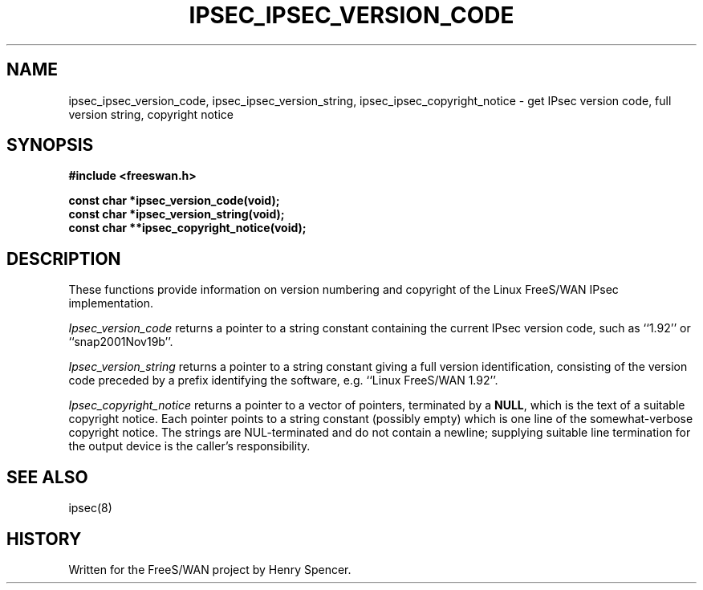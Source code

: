 .TH "IPSEC_IPSEC_VERSION_CODE" 3 "21 Nov 2001"
.SH NAME
ipsec_ipsec_version_code, ipsec_ipsec_version_string, ipsec_ipsec_copyright_notice \- get IPsec version code, full version string, copyright notice
.SH SYNOPSIS
.B "#include <freeswan.h>
.sp
.B "const char *ipsec_version_code(void);"
.br
.B "const char *ipsec_version_string(void);"
.br
.B "const char **ipsec_copyright_notice(void);"
.SH DESCRIPTION
These functions provide information on version numbering and copyright
of the Linux FreeS/WAN IPsec implementation.
.PP
.I Ipsec_version_code
returns a pointer to a string constant
containing the current IPsec version code,
such as ``1.92'' or ``snap2001Nov19b''.
.PP
.I Ipsec_version_string
returns a pointer to a string constant giving a full version identification,
consisting of the version code preceded by a prefix identifying the software,
e.g. ``Linux FreeS/WAN 1.92''.
.PP
.I Ipsec_copyright_notice
returns a pointer to a vector of pointers,
terminated by a
.BR NULL ,
which is the text of a suitable copyright notice.
Each pointer points to a string constant (possibly empty) which is one line
of the somewhat-verbose copyright notice.
The strings are NUL-terminated and do not contain a newline;
supplying suitable line termination for the output device is
the caller's responsibility.
.SH SEE ALSO
ipsec(8)
.SH HISTORY
Written for the FreeS/WAN project by Henry Spencer.
